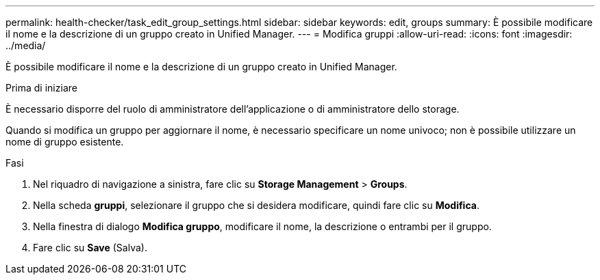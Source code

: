 ---
permalink: health-checker/task_edit_group_settings.html 
sidebar: sidebar 
keywords: edit, groups 
summary: È possibile modificare il nome e la descrizione di un gruppo creato in Unified Manager. 
---
= Modifica gruppi
:allow-uri-read: 
:icons: font
:imagesdir: ../media/


[role="lead"]
È possibile modificare il nome e la descrizione di un gruppo creato in Unified Manager.

.Prima di iniziare
È necessario disporre del ruolo di amministratore dell'applicazione o di amministratore dello storage.

Quando si modifica un gruppo per aggiornare il nome, è necessario specificare un nome univoco; non è possibile utilizzare un nome di gruppo esistente.

.Fasi
. Nel riquadro di navigazione a sinistra, fare clic su *Storage Management* > *Groups*.
. Nella scheda *gruppi*, selezionare il gruppo che si desidera modificare, quindi fare clic su *Modifica*.
. Nella finestra di dialogo *Modifica gruppo*, modificare il nome, la descrizione o entrambi per il gruppo.
. Fare clic su *Save* (Salva).

